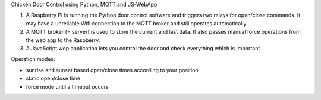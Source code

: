 Chicken Door Control using Python, MQTT and JS-WebApp:

1. A Raspberry Pi is running the Python door control software and triggers two relays for open/close commands.
   It may have a unreliable Wifi connection to the MQTT broker and still operates automatically.
2. A MQTT broker (= server) is used to store the current and last data. It also passes manual force operations from the web app to the Raspberry.
3. A JavaScript wep application lets you control the door and check everything which is important.

Operation modes:

- sunrise and sunset based open/close times according to your position
- static open/close time
- force mode until a timeout occurs
